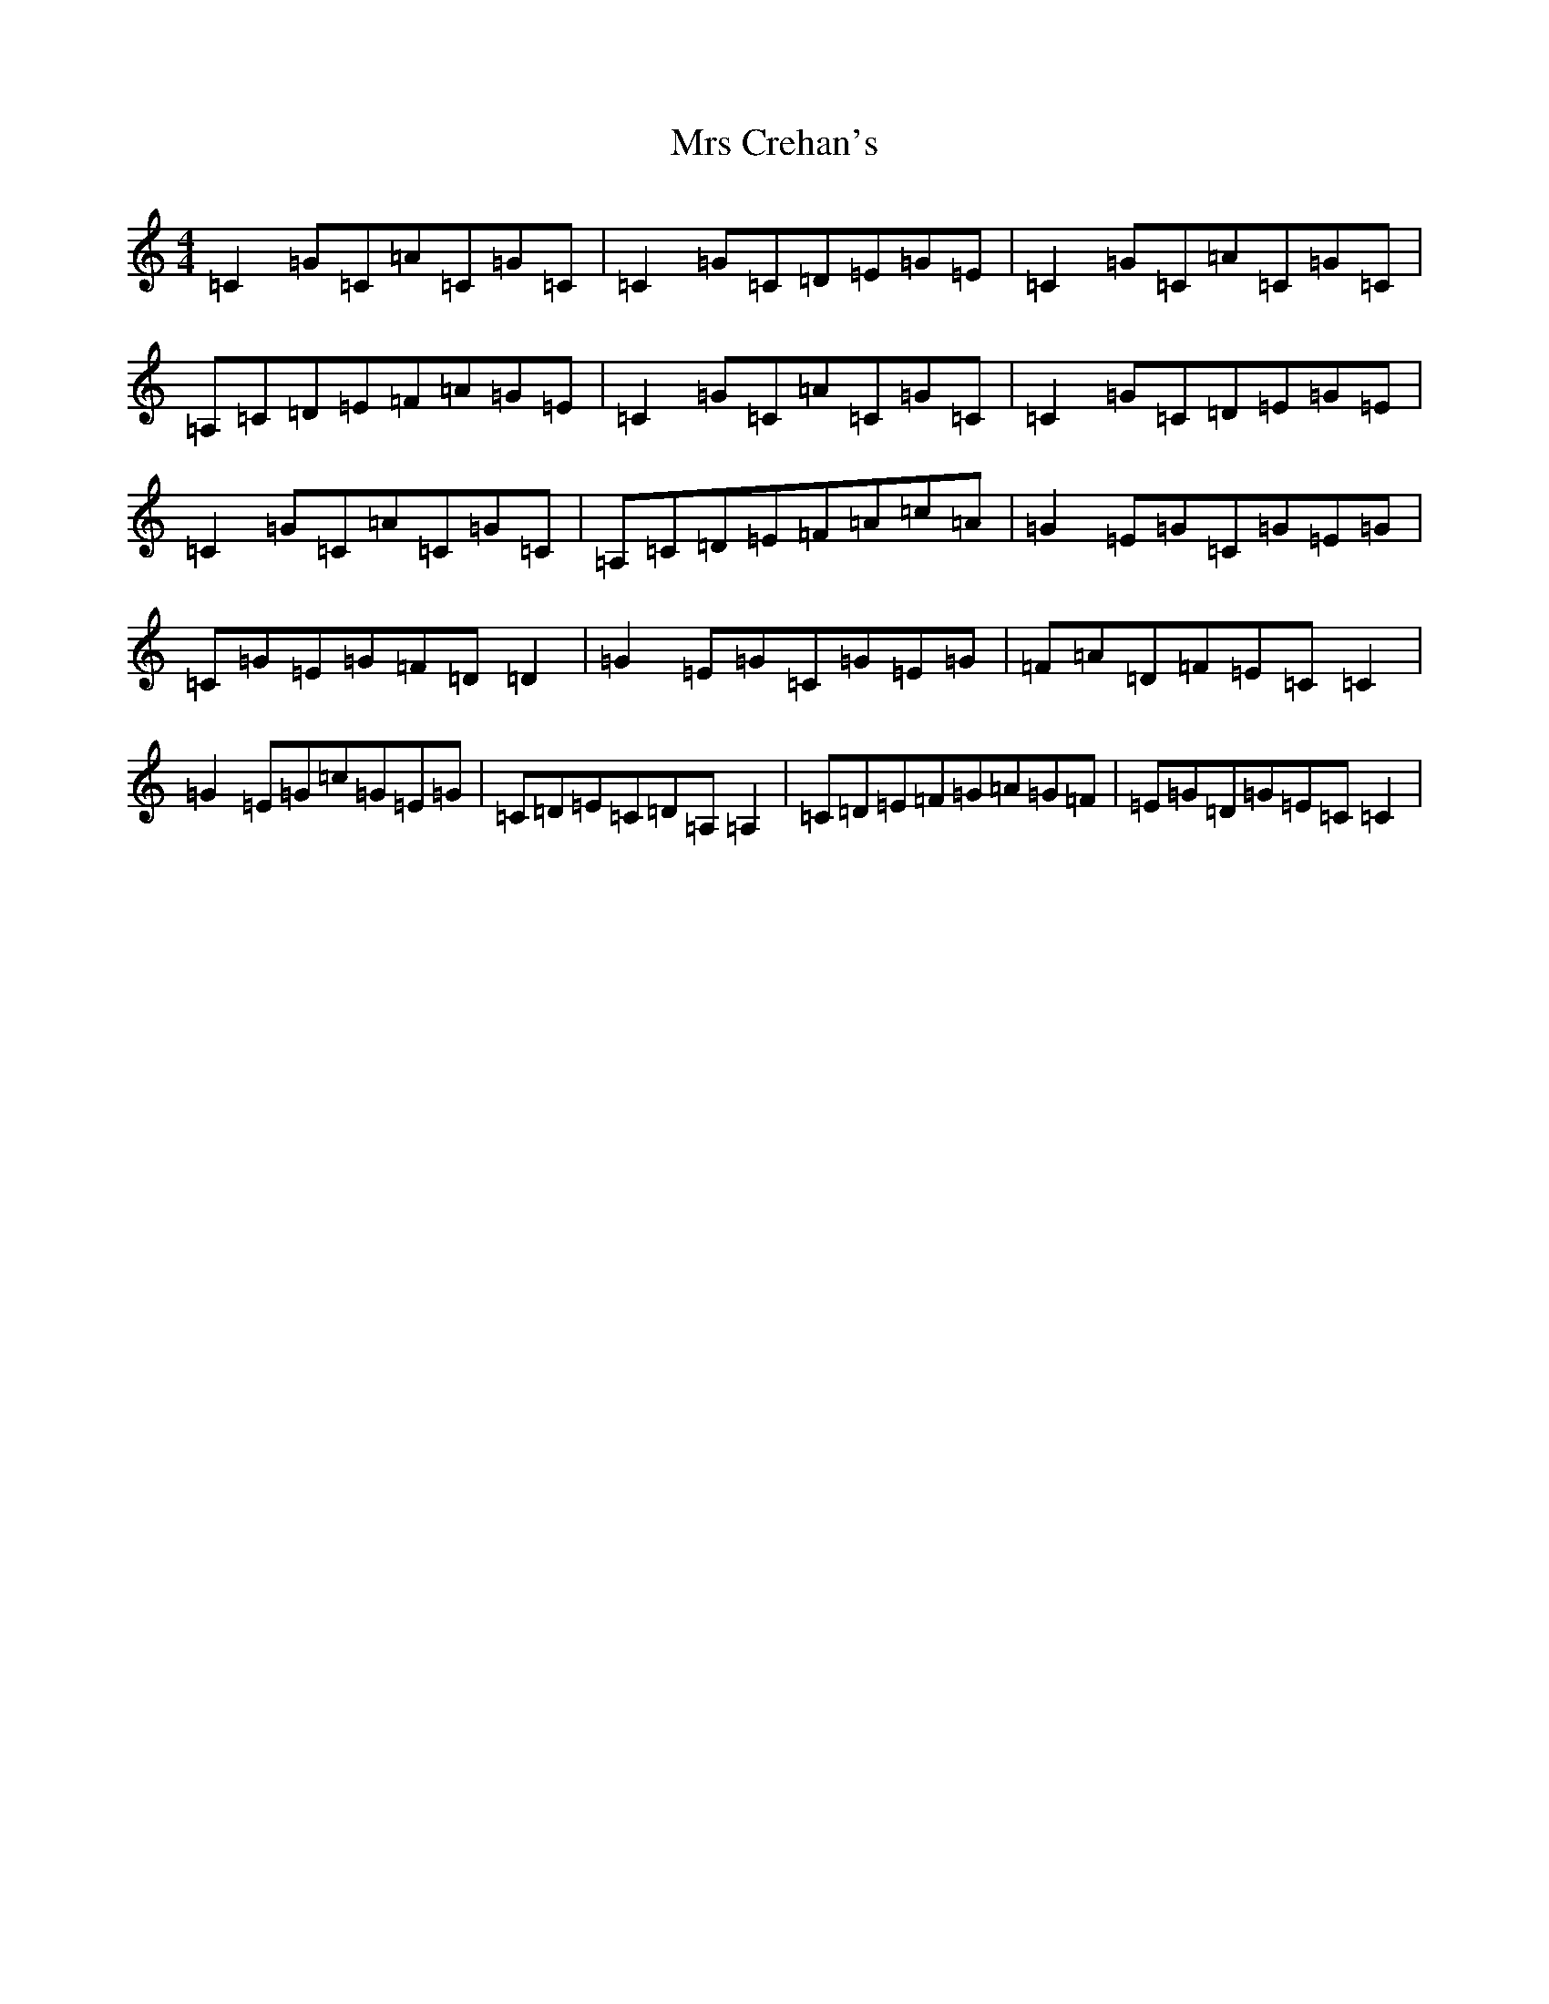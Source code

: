 X: 14853
T: Mrs Crehan's
S: https://thesession.org/tunes/1250#setting22553
R: reel
M:4/4
L:1/8
K: C Major
=C2=G=C=A=C=G=C|=C2=G=C=D=E=G=E|=C2=G=C=A=C=G=C|=A,=C=D=E=F=A=G=E|=C2=G=C=A=C=G=C|=C2=G=C=D=E=G=E|=C2=G=C=A=C=G=C|=A,=C=D=E=F=A=c=A|=G2=E=G=C=G=E=G|=C=G=E=G=F=D=D2|=G2=E=G=C=G=E=G|=F=A=D=F=E=C=C2|=G2=E=G=c=G=E=G|=C=D=E=C=D=A,=A,2|=C=D=E=F=G=A=G=F|=E=G=D=G=E=C=C2|